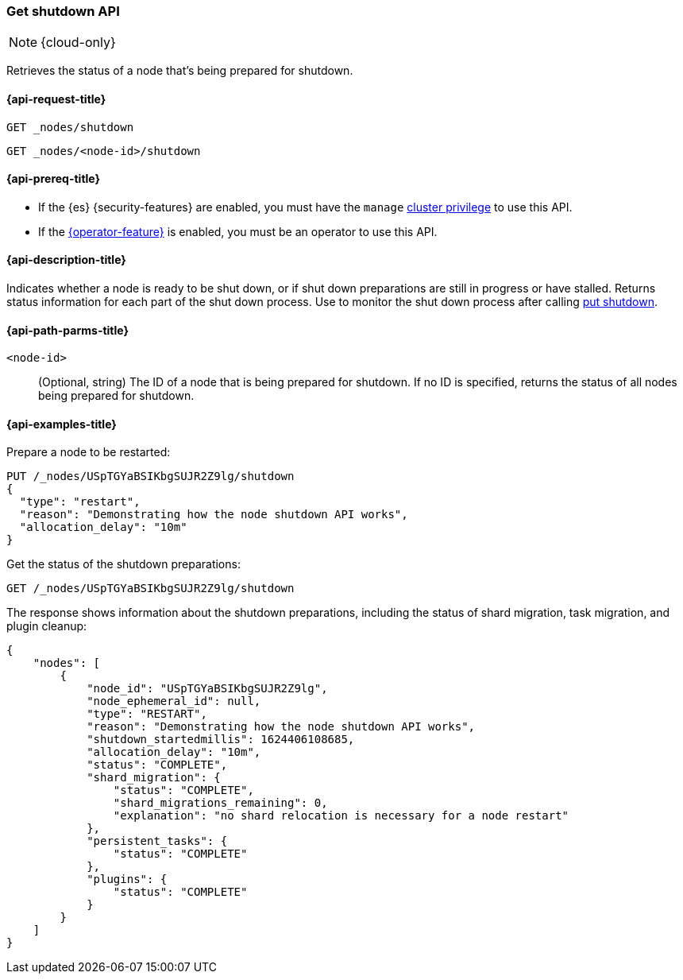 [[get-shutdown]]
=== Get shutdown API

NOTE: {cloud-only}

Retrieves the status of a node that's being prepared for shutdown.

[[get-shutdown-api-request]]
==== {api-request-title}

`GET _nodes/shutdown`

`GET _nodes/<node-id>/shutdown`

[[get-shutdown-api-prereqs]]
==== {api-prereq-title}

* If the {es} {security-features} are enabled, you must have the `manage`
<<privileges-list-cluster,cluster privilege>> to use this API.

* If the <<operator-privileges,{operator-feature}>> is enabled,
you must be an operator to use this API.

[[get-shutdown-api-desc]]
==== {api-description-title}

Indicates whether a node is ready to be shut down, or if shut down preparations
are still in progress or have stalled.
Returns status information for each part of the shut down process.
Use to monitor the shut down process after calling <<put-shutdown, put shutdown>>.

[[get-shutdown-api-path-params]]
==== {api-path-parms-title}

`<node-id>`::
(Optional, string)
The ID of a node that is being prepared for shutdown.
If no ID is specified, returns the status of all nodes being prepared for shutdown.

//[[get-shutdown-api-params]]
//==== {api-query-parms-title}

[[get-shutdown-api-example]]
==== {api-examples-title}

Prepare a node to be restarted:

[source,console]
--------------------------------------------------
PUT /_nodes/USpTGYaBSIKbgSUJR2Z9lg/shutdown
{
  "type": "restart",
  "reason": "Demonstrating how the node shutdown API works",
  "allocation_delay": "10m"
}
--------------------------------------------------

Get the status of the shutdown preparations:

[source,console]
--------------------------------------------------
GET /_nodes/USpTGYaBSIKbgSUJR2Z9lg/shutdown
--------------------------------------------------
// TEST[continued]

The response shows information about the shutdown preparations,
including the status of shard migration, task migration, and plugin cleanup:

[source,console-result]
--------------------------------------------------
{
    "nodes": [
        {
            "node_id": "USpTGYaBSIKbgSUJR2Z9lg",
            "node_ephemeral_id": null,
            "type": "RESTART",
            "reason": "Demonstrating how the node shutdown API works",
            "shutdown_startedmillis": 1624406108685,
            "allocation_delay": "10m",
            "status": "COMPLETE",
            "shard_migration": {
                "status": "COMPLETE",
                "shard_migrations_remaining": 0,
                "explanation": "no shard relocation is necessary for a node restart"
            },
            "persistent_tasks": {
                "status": "COMPLETE"
            },
            "plugins": {
                "status": "COMPLETE"
            }
        }
    ]
}
--------------------------------------------------
// TESTRESPONSE[s/1624406108685/$body.nodes.0.shutdown_startedmillis/]
// TESTRESPONSE[s/USpTGYaBSIKbgSUJR2Z9lg/$body.nodes.0.node_id/]
